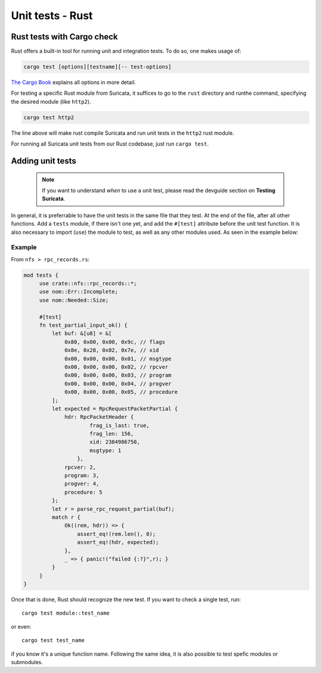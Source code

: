 *****************
Unit tests - Rust
*****************

Rust tests with Cargo check
===========================

Rust offers a built-in tool for running unit and integration tests. To do so, one makes usage of:

.. code-block:: rust

    cargo test [options][testname][-- test-options]

`The Cargo Book <https://doc.rust-lang.org/cargo/commands/cargo-test.html>`_ explains all options in more detail.

For testing a specific Rust module from Suricata, it suffices to go to the ``rust`` directory and runthe command,
specifying the desired module (like ``http2``).

.. code-block:: rust

    cargo test http2

The line above will make rust compile Suricata and run unit tests in the ``http2`` rust module.

For running all Suricata unit tests from our Rust codebase, just run ``cargo test``.

Adding unit tests
=================

 .. note:: If you want to understand *when* to use a unit test, please read the devguide section on **Testing Suricata**.

In general, it is preferrable to have the unit tests in the same file that they test. At the end of the file, after all other functions. Add a ``tests`` module, if there isn't one yet, and add the ``#[test]`` attribute before the unit test
function. It is also necessary to import (``use``) the module to test, as well as any other modules used. As seen in the example below:

Example
-------

From ``nfs > rpc_records.rs``:

.. code-block:: rust

   mod tests {
        use crate::nfs::rpc_records::*;
        use nom::Err::Incomplete;
        use nom::Needed::Size;

        #[test]
        fn test_partial_input_ok() {
            let buf: &[u8] = &[
                0x80, 0x00, 0x00, 0x9c, // flags
                0x8e, 0x28, 0x02, 0x7e, // xid
                0x00, 0x00, 0x00, 0x01, // msgtype
                0x00, 0x00, 0x00, 0x02, // rpcver
                0x00, 0x00, 0x00, 0x03, // program
                0x00, 0x00, 0x00, 0x04, // progver
                0x00, 0x00, 0x00, 0x05, // procedure
            ];
            let expected = RpcRequestPacketPartial {
                hdr: RpcPacketHeader {
                        frag_is_last: true,
                        frag_len: 156,
                        xid: 2384986750,
                        msgtype: 1
                    },
                rpcver: 2,
                program: 3,
                progver: 4,
                procedure: 5
            };
            let r = parse_rpc_request_partial(buf);
            match r {
                Ok((rem, hdr)) => {
                    assert_eq!(rem.len(), 0);
                    assert_eq!(hdr, expected);
                },
                _ => { panic!("failed {:?}",r); }
            }
        }
   }

Once that is done, Rust should recognize the new test. If you want to check a single test, run::
   
    cargo test module::test_name

or even::

    cargo test test_name 

if you know it's a unique function name. Following the same idea, it is also possible to test spefic modules or
submodules.
